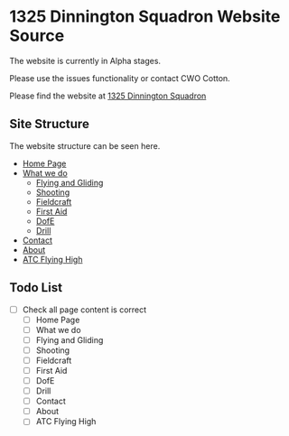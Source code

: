 * 1325 Dinnington Squadron Website Source
The website is currently in Alpha stages.

Please use the issues functionality or contact CWO Cotton.

Please find the website at [[http:1325dinningtonsqn.github.io][1325 Dinnington Squadron]]


** Site Structure
The website structure can be seen here.
- [[http:1325dinningtonsqn.github.io][Home Page]]
- [[http:1325dinningtonsqn.github.io/what-we-do.html][What we do]]
  - [[http:1325dinningtonsqn.github.io/flying-and-gliding.html][Flying and Gliding]]
  - [[http:1325dinningtonsqn.github.io/shooting.html][Shooting]]
  - [[http:1325dinningtonsqn.github.io/shooting.html][Fieldcraft]]
  - [[http:1325dinningtonsqn.github.io/first-aid.html][First Aid]]
  - [[http:1325dinningtonsqn.github.io/dofe.html][DofE]]
  - [[http:1325dinningtonsqn.github.io/drill.html][Drill]]
- [[http:1325dinningtonsqn.github.io/contact.html][Contact]]
- [[http:1325dinningtonsqn.github.io/about.html][About]]
- [[http:1325dinningtonsqn.github.io/atc-flying-high.html][ATC Flying High]]


** Todo List
- [ ] Check all page content is correct
  - [ ] Home Page
  - [ ] What we do
  - [ ] Flying and Gliding
  - [ ] Shooting
  - [ ] Fieldcraft
  - [ ] First Aid
  - [ ] DofE
  - [ ] Drill
  - [ ] Contact
  - [ ] About
  - [ ] ATC Flying High
